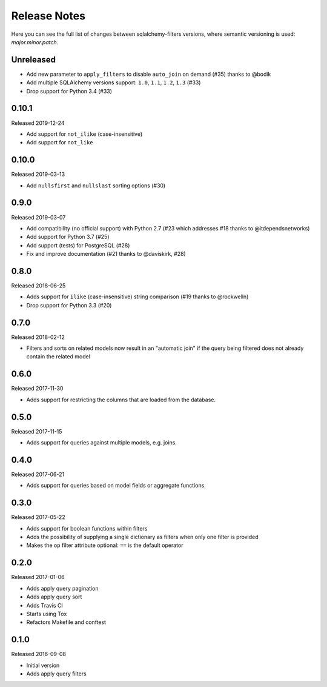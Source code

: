 Release Notes
=============

Here you can see the full list of changes between sqlalchemy-filters
versions, where semantic versioning is used: *major.minor.patch*.


Unreleased
----------

* Add new parameter to ``apply_filters`` to disable ``auto_join`` on
  demand (#35) thanks to @bodik
* Add multiple SQLAlchemy versions support: ``1.0``, ``1.1``, ``1.2``,
  ``1.3`` (#33)
* Drop support for Python 3.4 (#33)

0.10.1
------

Released 2019-12-24

* Add support for ``not_ilike`` (case-insensitive)
* Add support for ``not_like``


0.10.0
------

Released 2019-03-13

* Add ``nullsfirst`` and ``nullslast`` sorting options (#30)

0.9.0
-----

Released 2019-03-07

* Add compatibility (no official support) with Python 2.7 (#23 which
  addresses #18 thanks to @itdependsnetworks)
* Add support for Python 3.7 (#25)
* Add support (tests) for PostgreSQL (#28)
* Fix and improve documentation (#21 thanks to @daviskirk, #28)

0.8.0
-----

Released 2018-06-25

* Adds support for ``ilike`` (case-insensitive) string comparison (#19
  thanks to @rockwelln)
* Drop support for Python 3.3 (#20)

0.7.0
-----

Released 2018-02-12

* Filters and sorts on related models now result in an "automatic join"
  if the query being filtered does not already contain the related model

0.6.0
-----

Released 2017-11-30

* Adds support for restricting the columns that are loaded from the
  database.

0.5.0
-----

Released 2017-11-15

* Adds support for queries against multiple models, e.g. joins.

0.4.0
-----

Released 2017-06-21

* Adds support for queries based on model fields or aggregate functions.

0.3.0
-----

Released 2017-05-22

* Adds support for boolean functions within filters
* Adds the possibility of supplying a single dictionary as filters when
  only one filter is provided
* Makes the ``op`` filter attribute optional: ``==`` is the default
  operator

0.2.0
-----

Released 2017-01-06

* Adds apply query pagination
* Adds apply query sort
* Adds Travis CI
* Starts using Tox
* Refactors Makefile and conftest

0.1.0
-----

Released 2016-09-08

* Initial version
* Adds apply query filters
